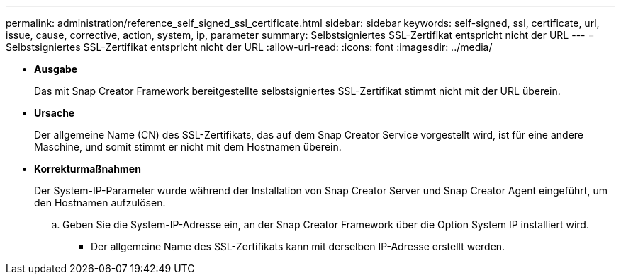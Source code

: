 ---
permalink: administration/reference_self_signed_ssl_certificate.html 
sidebar: sidebar 
keywords: self-signed, ssl, certificate, url, issue, cause, corrective, action, system, ip, parameter 
summary: Selbstsigniertes SSL-Zertifikat entspricht nicht der URL 
---
= Selbstsigniertes SSL-Zertifikat entspricht nicht der URL
:allow-uri-read: 
:icons: font
:imagesdir: ../media/


* *Ausgabe*
+
Das mit Snap Creator Framework bereitgestellte selbstsigniertes SSL-Zertifikat stimmt nicht mit der URL überein.

* *Ursache*
+
Der allgemeine Name (CN) des SSL-Zertifikats, das auf dem Snap Creator Service vorgestellt wird, ist für eine andere Maschine, und somit stimmt er nicht mit dem Hostnamen überein.

* *Korrekturmaßnahmen*
+
Der System-IP-Parameter wurde während der Installation von Snap Creator Server und Snap Creator Agent eingeführt, um den Hostnamen aufzulösen.

+
.. Geben Sie die System-IP-Adresse ein, an der Snap Creator Framework über die Option System IP installiert wird.
+
*** Der allgemeine Name des SSL-Zertifikats kann mit derselben IP-Adresse erstellt werden.





